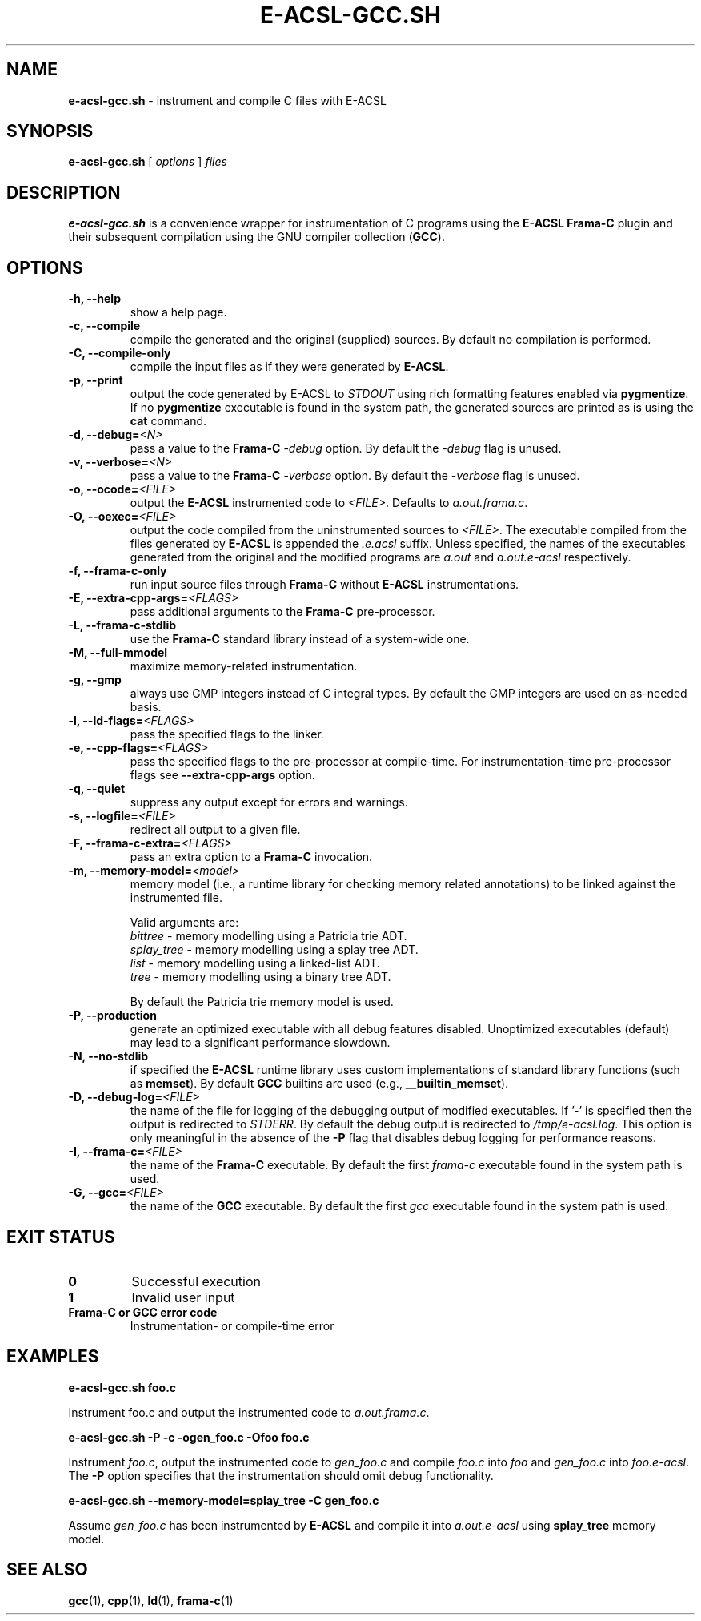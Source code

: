 .\"
.\"
.\"  This file is part of Frama-C.
.\"
.\"  Copyright (C) 2007-2015
.\"    CEA (Commissariat à l'énergie atomique et aux énergies
.\"         alternatives)
.\"
.\"  you can redistribute it and/or modify it under the terms of the GNU
.\"  Lesser General Public License as published by the Free Software
.\"  Foundation, version 2.1.
.\"
.\"  It is distributed in the hope that it will be useful,
.\"  but WITHOUT ANY WARRANTY; without even the implied warranty of
.\"  MERCHANTABILITY or FITNESS FOR A PARTICULAR PURPOSE.  See the
.\"  GNU Lesser General Public License for more details.
.\"
.\"  See the GNU Lesser General Public License version 2.1
.\"  for more details (enclosed in the file licenses/LGPLv2.1).
.\"
.\"

.TH E-ACSL-GCC.SH 1 2016-02-02

.SH NAME
.B e-acsl-gcc.sh
\- instrument and compile C files with E-ACSL
.SH SYNOPSIS
.B e-acsl-gcc.sh
[
.I options
]
.I files
.SH DESCRIPTION
.B e-acsl-gcc.sh
is a convenience wrapper for instrumentation of C programs using the
\fBE-ACSL\fP \fBFrama-C\fP plugin and their subsequent compilation using
the GNU compiler collection (\fBGCC\fP).
.SH OPTIONS
.TP
.B -h, --help
show a help page.
.TP
.B -c, --compile
compile the generated and the original (supplied) sources.
By default no compilation is performed.
.TP
.B -C, --compile-only
compile the input files as if they were generated by \fBE-ACSL\fP.
.TP
.B -p, --print
output the code generated by E-ACSL to \fISTDOUT\fP using rich formatting
features enabled via \fBpygmentize\fP. If no \fBpygmentize\fP
executable is found in the system path, the generated sources are
printed as is using the \fBcat\fP command.
.TP \fI \fP
.B -d, --debug=\fI<N>
pass a value to the \fBFrama-C\fP -\fIdebug\fP option.
By default the -\fIdebug\fP flag is unused.
.TP
.B -v, --verbose=\fI<N>
pass a value to the \fBFrama-C\fP -\fIverbose\fP option.
By default the -\fIverbose\fP flag is unused.
.TP
.B -o, --ocode=\fI<FILE>
output the \fBE-ACSL\fP instrumented code to \fI<FILE>\fP.
Defaults to \fIa.out.frama.c\fP.
.TP
.B -O, --oexec=\fI<FILE>
output the code compiled from the uninstrumented sources to \fI<FILE>\fP.
The executable compiled from the files generated by \fBE-ACSL\fP is
appended the \fI.e.acsl\fP suffix.
Unless specified, the
names of the executables generated from the original
and the modified programs are
\fIa.out\fP and \fIa.out.e-acsl\fP respectively.
.TP
.B -f, --frama-c-only
run input source files through \fBFrama-C\fP without \fBE-ACSL\fP instrumentations.
.TP
.B -E, --extra-cpp-args=\fI<FLAGS>
pass additional arguments to the \fBFrama-C\fP pre-processor.
.TP
.B -L, --frama-c-stdlib
use the \fBFrama-C\fP standard library instead of a system-wide one.
.TP
.B -M, --full-mmodel
maximize memory-related instrumentation.
.TP
.B -g, --gmp
always use GMP integers instead of C integral types.
By default the GMP integers are used on as-needed basis.
.TP
.B -l, --ld-flags=\fI<FLAGS>
pass the specified flags to the linker.
.TP
.B -e, --cpp-flags=\fI<FLAGS>
pass the specified flags to the pre-processor at compile-time.
For instrumentation-time pre-processor flags see \fB--extra-cpp-args\fP option.
.TP
.B -q, --quiet
suppress any output except for errors and warnings.
.TP
.B -s, --logfile=\fI<FILE>
redirect all output to a given file.
.TP
.B -F, --frama-c-extra=\fI<FLAGS>
pass an extra option to a \fBFrama-C\fP invocation.
.TP
.B -m, --memory-model=\fI<model>
memory model (i.e., a runtime library for checking memory related annotations)
to be linked against the instrumented file.

Valid arguments are:
  \fIbittree\fP     \- memory modelling using a Patricia trie ADT.
  \fIsplay_tree\fP  \- memory modelling using a splay tree ADT.
  \fIlist\fP        \- memory modelling using a linked-list ADT.
  \fItree\fP        \- memory modelling using a binary tree ADT.

By default the Patricia trie  memory model is used.
.TP
.B -P, --production
generate an optimized executable with all debug features disabled.
Unoptimized executables (default) may lead to a significant
performance slowdown.
.TP
.B -N, --no-stdlib
if specified the \fBE-ACSL\fP runtime library uses custom
implementations of standard library functions (such as \fBmemset\fP).
By default \fBGCC\fP builtins are used (e.g., \fB__builtin_memset\fP).
.TP
.B -D, --debug-log=\fI<FILE>
the name of the file for logging of the debugging output of
modified executables. If '-' is specified then the
output is redirected to \fISTDERR\fP. By default
the debug output is redirected to
\fI/tmp/e-acsl.log\fP. This option is only meaningful
in the absence of the \fB-P\fP flag that disables debug logging for
performance reasons.
.TP
.B -I, --frama-c=\fI<FILE>
the name of the \fBFrama-C\fP executable. By default the
first \fIframa-c\fP executable found in the system path is used.
.TP
.B -G, --gcc=\fI<FILE>
the name of the \fBGCC\fP executable. By default the first \fIgcc\fP
executable found in the system path is used.

.SH EXIT STATUS
.TP
.B 0
Successful execution
.TP
.B 1
Invalid user input
.TP
.B \fBFrama-C\fP or \fBGCC\fP error code
Instrumentation- or compile-time error

.SH EXAMPLES

.B e-acsl-gcc.sh foo.c

Instrument foo.c and output the instrumented code to \fIa.out.frama.c\fP.

.B e-acsl-gcc.sh -P -c -ogen_foo.c -Ofoo foo.c

Instrument \fIfoo.c\fP, output the instrumented code to \fIgen_foo.c\fP and
compile \fIfoo.c\fP into \fIfoo\fP and \fIgen_foo.c\fP into \fIfoo.e-acsl\fP.
The \fB-P\fP option specifies that the instrumentation should omit debug
functionality.

.B e-acsl-gcc.sh --memory-model=splay_tree -C gen_foo.c

Assume \fIgen_foo.c\fP has been instrumented by \fBE-ACSL\fP and compile it into
\fIa.out.e-acsl\fP using \fBsplay_tree\fP memory model.

.SH SEE ALSO
\fBgcc\fP(1), \fBcpp\fP(1), \fBld\fP(1), \fBframa-c\fP(1)
